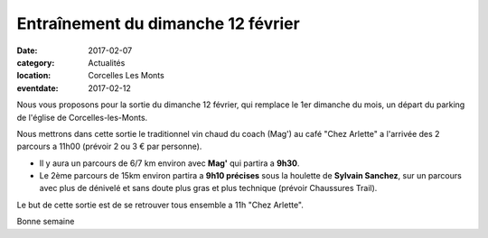 Entraînement du dimanche 12 février
===================================

:date: 2017-02-07
:category: Actualités
:location: Corcelles Les Monts
:eventdate: 2017-02-12

Nous vous proposons pour la sortie du dimanche 12 février, qui remplace le 1er
dimanche du mois, un départ du parking de l'église de Corcelles-les-Monts.

Nous mettrons dans cette sortie le traditionnel vin chaud du coach (Mag') au café "Chez
Arlette" a l'arrivée des 2 parcours a 11h00 (prévoir 2 ou 3 € par personne).

- Il y aura un parcours de 6/7 km environ avec **Mag'** qui partira a **9h30**.

- Le 2ème parcours de 15km environ partira a **9h10 précises** sous la houlette de **Sylvain Sanchez**, sur un parcours avec plus de dénivelé et sans doute plus gras et plus technique (prévoir Chaussures Trail).

Le but de cette sortie est de se retrouver tous ensemble a 11h "Chez Arlette".

Bonne semaine
